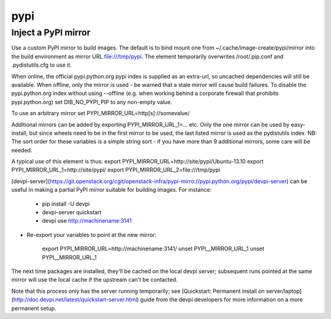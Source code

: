 ====
pypi
====
Inject a PyPI mirror
====================

Use a custom PyPI mirror to build images. The default is to bind mount one from
~/.cache/image-create/pypi/mirror into the build environment as mirror URL
file:///tmp/pypi. The element temporarily overwrites /root/.pip.conf
and .pydistutils.cfg to use it.

When online, the official pypi.python.org pypi index is supplied as an
extra-url, so uncached dependencies will still be available. When offline, only
the mirror is used - be warned that a stale mirror will cause build failures.
To disable the pypi.python.org index without using --offline (e.g. when working
behind a corporate firewall that prohibits pypi.python.org) set
DIB\_NO\_PYPI\_PIP to any non-empty value.

To use an arbitrary mirror set PYPI\_MIRROR\_URL=http[s]://somevalue/

Additional mirrors can be added by exporting PYPI\_MIRROR\_URL\_1=... etc. Only
the one mirror can be used by easy-install, but since wheels need to be in the
first mirror to be used, the last listed mirror is used as the pydistutils
index. NB: The sort order for these variables is a simple string sort - if
you have more than 9 additional mirrors, some care will be needed.

A typical use of this element is thus:
export PYPI\_MIRROR\_URL=http://site/pypi/Ubuntu-13.10
export PYPI\_MIRROR\_URL\_1=http://site/pypi/
export PYPI\_MIRROR\_URL\_2=file:///tmp/pypi

[devpi-server](https://git.openstack.org/cgit/openstack-infra/pypi-mirro://pypi.python.org/pypi/devpi-server)
can be useful in making a partial PyPI mirror suitable for building images. For
instance:

 * pip install -U devpi

 * devpi-server quickstart

 * devpi use http://machinename:3141

* Re-export your variables to point at the new mirror:

    export PYPI\_MIRROR\_URL=http://machinename:3141/
    unset PYPI\__MIRROR\_URL\_1
    unset PYPI\__MIRROR\_URL\_1

The next time packages are installed, they'll be cached on the local devpi
server; subsequent runs pointed at the same mirror will use the local cache if
the upstream can't be contacted.

Note that this process only has the server running temporarily; see
[Quickstart: Permanent install on
server/laptop](http://doc.devpi.net/latest/quickstart-server.html) guide from
the devpi developers for more information on a more permanent setup.
